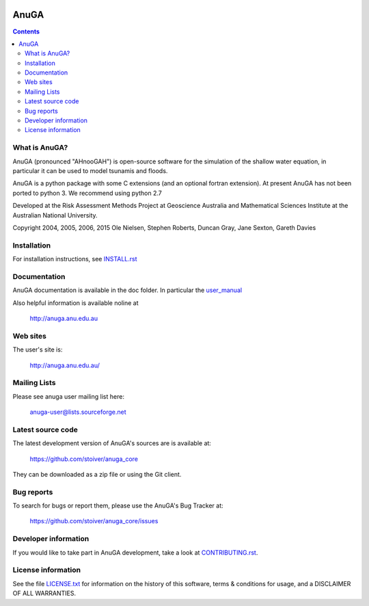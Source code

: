.. image:: https://travis-ci.org/stoiver/anuga_core.svg?branch=master
    :target: https://travis-ci.org/stoiver/anuga_core
    
.. image:: https://coveralls.io/repos/stoiver/anuga_core/badge.svg?branch=master
  :target: https://coveralls.io/r/stoiver/anuga_core?branch=master

.. image:: https://pypip.in/version/anuga/badge.svg?style=flat
    :target: https://pypi.python.org/pypi/anuga/
    :alt: Latest Version
    
.. image:: https://pypip.in/download/anuga/badge.svg?style=flat
    :target: https://pypi.python.org/pypi/anuga/
    :alt: Downloads
    
=====
AnuGA
=====

.. contents::

What is AnuGA?
--------------

AnuGA (pronounced "AHnooGAH") is open-source software for the simulation of
the shallow water equation, in particular it can be used to model tsunamis
and floods.

AnuGA is a python package with some C extensions (and an optional 
fortran extension). At present AnuGA has not been ported to python 3. 
We recommend using python 2.7  

Developed at the Risk Assessment Methods Project at Geoscience
Australia and Mathematical Sciences Institute at the Australian
National University.


Copyright 2004, 2005, 2006, 2015 
Ole Nielsen, Stephen Roberts, Duncan Gray, Jane Sexton, Gareth Davies


Installation
------------

For installation instructions, see 
`INSTALL.rst <https://github.com/stoiver/anuga_core/blob/master/INSTALL.rst>`_


Documentation
-------------

AnuGA documentation is available in the doc folder. In particular the 
`user_manual <https://github.com/stoiver/anuga_core/raw/master/doc/anuga_user_manual.pdf>`_

Also helpful information is available noline at

    http://anuga.anu.edu.au


Web sites
---------

The user's site is:

    http://anuga.anu.edu.au/


Mailing Lists
-------------

Please see anuga user mailing list here:

    anuga-user@lists.sourceforge.net


Latest source code
------------------

The latest development version of AnuGA's sources are is available at:

    https://github.com/stoiver/anuga_core

They can be downloaded as a zip file or using the Git client.


Bug reports
-----------

To search for bugs or report them, please use the AnuGA's Bug Tracker at:

    https://github.com/stoiver/anuga_core/issues


Developer information
---------------------

If you would like to take part in AnuGA development, take a look
at `CONTRIBUTING.rst <https://github.com/stoiver/anuga_core/blob/master/CONTRIBUTING.rst>`_.


License information
-------------------

See the file `LICENSE.txt <https://github.com/stoiver/anuga_core/blob/master/LICENCE.txt>`_ 
for information on the history of this software, terms & conditions for usage, 
and a DISCLAIMER OF ALL WARRANTIES.



